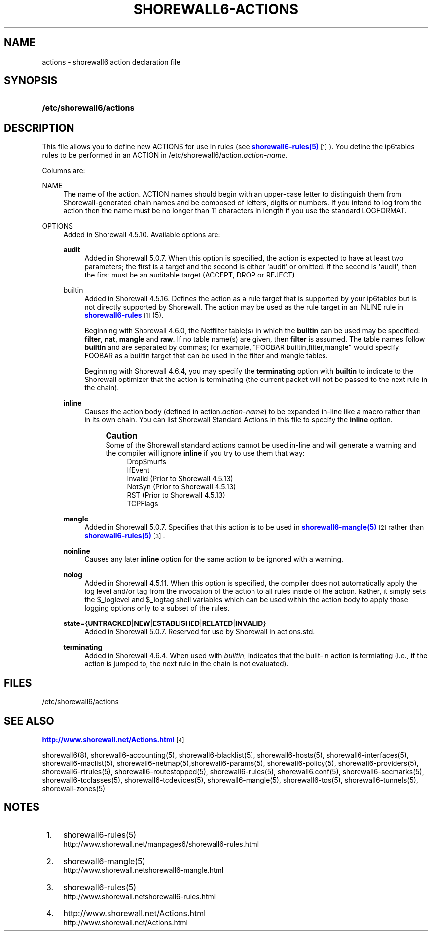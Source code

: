 '\" t
.\"     Title: shorewall6-actions
.\"    Author: [FIXME: author] [see http://docbook.sf.net/el/author]
.\" Generator: DocBook XSL Stylesheets v1.78.1 <http://docbook.sf.net/>
.\"      Date: 04/23/2016
.\"    Manual: Configuration Files
.\"    Source: Configuration Files
.\"  Language: English
.\"
.TH "SHOREWALL6\-ACTIONS" "5" "04/23/2016" "Configuration Files" "Configuration Files"
.\" -----------------------------------------------------------------
.\" * Define some portability stuff
.\" -----------------------------------------------------------------
.\" ~~~~~~~~~~~~~~~~~~~~~~~~~~~~~~~~~~~~~~~~~~~~~~~~~~~~~~~~~~~~~~~~~
.\" http://bugs.debian.org/507673
.\" http://lists.gnu.org/archive/html/groff/2009-02/msg00013.html
.\" ~~~~~~~~~~~~~~~~~~~~~~~~~~~~~~~~~~~~~~~~~~~~~~~~~~~~~~~~~~~~~~~~~
.ie \n(.g .ds Aq \(aq
.el       .ds Aq '
.\" -----------------------------------------------------------------
.\" * set default formatting
.\" -----------------------------------------------------------------
.\" disable hyphenation
.nh
.\" disable justification (adjust text to left margin only)
.ad l
.\" -----------------------------------------------------------------
.\" * MAIN CONTENT STARTS HERE *
.\" -----------------------------------------------------------------
.SH "NAME"
actions \- shorewall6 action declaration file
.SH "SYNOPSIS"
.HP \w'\fB/etc/shorewall6/actions\fR\ 'u
\fB/etc/shorewall6/actions\fR
.SH "DESCRIPTION"
.PP
This file allows you to define new ACTIONS for use in rules (see
\m[blue]\fBshorewall6\-rules(5)\fR\m[]\&\s-2\u[1]\d\s+2)\&. You define the ip6tables rules to be performed in an ACTION in /etc/shorewall6/action\&.\fIaction\-name\fR\&.
.PP
Columns are:
.PP
NAME
.RS 4
The name of the action\&. ACTION names should begin with an upper\-case letter to distinguish them from Shorewall\-generated chain names and be composed of letters, digits or numbers\&. If you intend to log from the action then the name must be no longer than 11 characters in length if you use the standard LOGFORMAT\&.
.RE
.PP
OPTIONS
.RS 4
Added in Shorewall 4\&.5\&.10\&. Available options are:
.PP
\fBaudit\fR
.RS 4
Added in Shorewall 5\&.0\&.7\&. When this option is specified, the action is expected to have at least two parameters; the first is a target and the second is either \*(Aqaudit\*(Aq or omitted\&. If the second is \*(Aqaudit\*(Aq, then the first must be an auditable target (ACCEPT, DROP or REJECT)\&.
.RE
.PP
builtin
.RS 4
Added in Shorewall 4\&.5\&.16\&. Defines the action as a rule target that is supported by your ip6tables but is not directly supported by Shorewall\&. The action may be used as the rule target in an INLINE rule in
\m[blue]\fBshorewall6\-rules\fR\m[]\&\s-2\u[1]\d\s+2(5)\&.
.sp
Beginning with Shorewall 4\&.6\&.0, the Netfilter table(s) in which the
\fBbuiltin\fR
can be used may be specified:
\fBfilter\fR,
\fBnat\fR,
\fBmangle\fR
and
\fBraw\fR\&. If no table name(s) are given, then
\fBfilter\fR
is assumed\&. The table names follow
\fBbuiltin\fR
and are separated by commas; for example, "FOOBAR builtin,filter,mangle" would specify FOOBAR as a builtin target that can be used in the filter and mangle tables\&.
.sp
Beginning with Shorewall 4\&.6\&.4, you may specify the
\fBterminating\fR
option with
\fBbuiltin\fR
to indicate to the Shorewall optimizer that the action is terminating (the current packet will not be passed to the next rule in the chain)\&.
.RE
.PP
\fBinline\fR
.RS 4
Causes the action body (defined in action\&.\fIaction\-name\fR) to be expanded in\-line like a macro rather than in its own chain\&. You can list Shorewall Standard Actions in this file to specify the
\fBinline\fR
option\&.
.if n \{\
.sp
.\}
.RS 4
.it 1 an-trap
.nr an-no-space-flag 1
.nr an-break-flag 1
.br
.ps +1
\fBCaution\fR
.ps -1
.br
Some of the Shorewall standard actions cannot be used in\-line and will generate a warning and the compiler will ignore
\fBinline\fR
if you try to use them that way:
.RS 4
DropSmurfs
.RE
.RS 4
IfEvent
.RE
.RS 4
Invalid (Prior to Shorewall 4\&.5\&.13)
.RE
.RS 4
NotSyn (Prior to Shorewall 4\&.5\&.13)
.RE
.RS 4
RST (Prior to Shorewall 4\&.5\&.13)
.RE
.RS 4
TCPFlags
.RE
.sp .5v
.RE
.RE
.PP
\fBmangle\fR
.RS 4
Added in Shorewall 5\&.0\&.7\&. Specifies that this action is to be used in
\m[blue]\fBshorewall6\-mangle(5)\fR\m[]\&\s-2\u[2]\d\s+2
rather than
\m[blue]\fBshorewall6\-rules(5)\fR\m[]\&\s-2\u[3]\d\s+2\&.
.RE
.PP
\fBnoinline\fR
.RS 4
Causes any later
\fBinline\fR
option for the same action to be ignored with a warning\&.
.RE
.PP
\fBnolog\fR
.RS 4
Added in Shorewall 4\&.5\&.11\&. When this option is specified, the compiler does not automatically apply the log level and/or tag from the invocation of the action to all rules inside of the action\&. Rather, it simply sets the $_loglevel and $_logtag shell variables which can be used within the action body to apply those logging options only to a subset of the rules\&.
.RE
.PP
\fBstate\fR={\fBUNTRACKED\fR|\fBNEW\fR|\fBESTABLISHED\fR|\fBRELATED\fR|\fBINVALID\fR}
.RS 4
Added in Shorewall 5\&.0\&.7\&. Reserved for use by Shorewall in
actions\&.std\&.
.RE
.PP
\fBterminating\fR
.RS 4
Added in Shorewall 4\&.6\&.4\&. When used with
\fIbuiltin\fR, indicates that the built\-in action is termiating (i\&.e\&., if the action is jumped to, the next rule in the chain is not evaluated)\&.
.RE
.RE
.SH "FILES"
.PP
/etc/shorewall6/actions
.SH "SEE ALSO"
.PP
\m[blue]\fBhttp://www\&.shorewall\&.net/Actions\&.html\fR\m[]\&\s-2\u[4]\d\s+2
.PP
shorewall6(8), shorewall6\-accounting(5), shorewall6\-blacklist(5), shorewall6\-hosts(5), shorewall6\-interfaces(5), shorewall6\-maclist(5), shorewall6\-netmap(5),shorewall6\-params(5), shorewall6\-policy(5), shorewall6\-providers(5), shorewall6\-rtrules(5), shorewall6\-routestopped(5), shorewall6\-rules(5), shorewall6\&.conf(5), shorewall6\-secmarks(5), shorewall6\-tcclasses(5), shorewall6\-tcdevices(5), shorewall6\-mangle(5), shorewall6\-tos(5), shorewall6\-tunnels(5), shorewall\-zones(5)
.SH "NOTES"
.IP " 1." 4
shorewall6-rules(5)
.RS 4
\%http://www.shorewall.net/manpages6/shorewall6-rules.html
.RE
.IP " 2." 4
shorewall6-mangle(5)
.RS 4
\%http://www.shorewall.netshorewall6-mangle.html
.RE
.IP " 3." 4
shorewall6-rules(5)
.RS 4
\%http://www.shorewall.netshorewall6-rules.html
.RE
.IP " 4." 4
http://www.shorewall.net/Actions.html
.RS 4
\%http://www.shorewall.net/Actions.html
.RE
